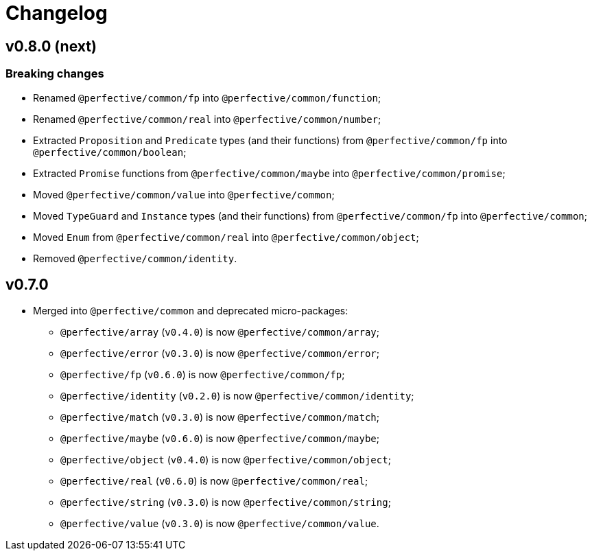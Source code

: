 = Changelog

== v0.8.0 (next)

=== Breaking changes

* Renamed `@perfective/common/fp` into `@perfective/common/function`;
* Renamed `@perfective/common/real` into `@perfective/common/number`;
* Extracted `Proposition` and `Predicate` types (and their functions)
from `@perfective/common/fp` into `@perfective/common/boolean`;
* Extracted `Promise` functions from `@perfective/common/maybe` into `@perfective/common/promise`;
* Moved `@perfective/common/value` into `@perfective/common`;
* Moved `TypeGuard` and `Instance` types (and their functions)
from `@perfective/common/fp` into `@perfective/common`;
* Moved `Enum` from `@perfective/common/real` into `@perfective/common/object`;
* Removed `@perfective/common/identity`.


== v0.7.0

* Merged into `@perfective/common` and deprecated micro-packages:
** `@perfective/array` (`v0.4.0`) is now `@perfective/common/array`;
** `@perfective/error` (`v0.3.0`) is now `@perfective/common/error`;
** `@perfective/fp` (`v0.6.0`) is now `@perfective/common/fp`;
** `@perfective/identity` (`v0.2.0`) is now `@perfective/common/identity`;
** `@perfective/match` (`v0.3.0`) is now `@perfective/common/match`;
** `@perfective/maybe` (`v0.6.0`) is now `@perfective/common/maybe`;
** `@perfective/object` (`v0.4.0`) is now `@perfective/common/object`;
** `@perfective/real` (`v0.6.0`) is now `@perfective/common/real`;
** `@perfective/string` (`v0.3.0`) is now `@perfective/common/string`;
** `@perfective/value` (`v0.3.0`) is now `@perfective/common/value`.
